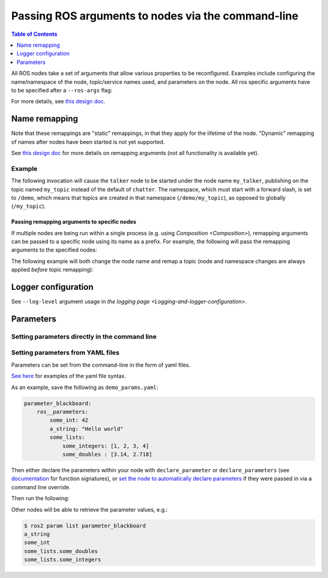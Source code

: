 .. redirect-from::

    Node-arguments

Passing ROS arguments to nodes via the command-line
===================================================

.. contents:: Table of Contents
   :depth: 1
   :local:


All ROS nodes take a set of arguments that allow various properties to be reconfigured.
Examples include configuring the name/namespace of the node, topic/service names used, and parameters on the node.
All ros specific arguments have to be specified after a ``--ros-args`` flag:

.. tabs::

  .. group-tab:: Eloquent and newer

    .. code-block:: bash

       ros2 run my_package node_executable --ros-args ...

  .. group-tab:: Dashing

    .. code-block:: bash

      ros2 run my_package node_executable ...

For more details, see `this design doc <https://design.ros2.org/articles/ros_command_line_arguments.html>`__.

Name remapping
--------------

.. tabs::

  .. group-tab:: Eloquent and newer

    Names within a node (e.g. topics/services) can be remapped using the syntax ``-r <old name>:=<new name>``.
    The name/namespace of the node itself can be remapped using ``-r __node:=<new node name>`` and ``-r __ns:=<new node namespace>``.

  .. group-tab:: Dashing

    Remapping rules were specified directly using ``<old name>:=<new name>``, ``__node:=<new node name>``, ``__ns:=<new node namespace>``.

Note that these remappings are "static" remappings, in that they apply for the lifetime of the node.
"Dynamic" remapping of names after nodes have been started is not yet supported.

See `this design doc <https://design.ros2.org/articles/static_remapping.html>`__ for more details on remapping arguments (not all functionality is available yet).

Example
^^^^^^^

The following invocation will cause the ``talker`` node to be started under the node name ``my_talker``, publishing on the topic named ``my_topic`` instead of the default of ``chatter``.
The namespace, which must start with a forward slash, is set to ``/demo``, which means that topics are created in that namespace (``/demo/my_topic``), as opposed to globally (``/my_topic``).

.. tabs::

  .. group-tab:: Eloquent and newer

    .. code-block:: bash

      ros2 run demo_nodes_cpp talker --ros-args -r __ns:=/demo -r __node:=my_talker -r chatter:=my_topic

  .. group-tab:: Dashing

    .. code-block:: bash

      ros2 run demo_nodes_cpp talker __ns:=/demo __node:=my_talker chatter:=my_topic

Passing remapping arguments to specific nodes
~~~~~~~~~~~~~~~~~~~~~~~~~~~~~~~~~~~~~~~~~~~~~

If multiple nodes are being run within a single process (e.g. using `Composition <Composition>`), remapping arguments can be passed to a specific node using its name as a prefix.
For example, the following will pass the remapping arguments to the specified nodes:

.. tabs::

  .. group-tab:: Eloquent and newer

    .. code-block:: bash

      ros2 run composition manual_composition --ros-args -r talker:__node:=my_talker -r listener:__node:=my_listener

  .. group-tab:: Dashing

    .. code-block:: bash

      ros2 run composition manual_composition talker:__node:=my_talker listener:__node:=my_listener


The following example will both change the node name and remap a topic (node and namespace changes are always applied *before* topic remapping):


.. tabs::

  .. group-tab:: Eloquent and newer

    .. code-block:: bash

      ros2 run composition manual_composition --ros-args -r talker:__node:=my_talker -r my_talker:chatter:=my_topic -r listener:__node:=my_listener -r my_listener:chatter:=my_topic

  .. group-tab:: Dashing

    .. code-block:: bash

      ros2 run composition manual_composition talker:__node:=my_talker my_talker:chatter:=my_topic listener:__node:=my_listener my_listener:chatter:=my_topic

Logger configuration
--------------------

See ``--log-level`` argument usage in `the logging page <Logging-and-logger-configuration>`.

Parameters
----------

Setting parameters directly in the command line
^^^^^^^^^^^^^^^^^^^^^^^^^^^^^^^^^^^^^^^^^^^^^^^

.. tabs::

  .. group-tab:: Eloquent and newer

    You can set parameters directly from the command line using the following syntax:

    .. code-block:: bash

      ros2 run package_name executable_name --ros-args -p param_name:=param_value

    As an example, you can run:

    .. code-block:: bash

      ros2 run demo_nodes_cpp parameter_blackboard --ros-args -p some_int:=42 -p "a_string:=Hello world" -p "some_lists.some_integers:=[1, 2, 3, 4]" -p "some_lists.some_doubles:=[3.14, 2.718]"

    Other nodes will be able to retrieve the parameter values, e.g.:

    .. code-block:: bash

      $ ros2 param list parameter_blackboard
      a_string
      some_int
      some_lists.some_doubles
      some_lists.some_integers

  .. group-tab:: Dashing

    Not supported

Setting parameters from YAML files
^^^^^^^^^^^^^^^^^^^^^^^^^^^^^^^^^^

Parameters can be set from the command-line in the form of yaml files.

`See here <https://github.com/ros2/rcl/tree/master/rcl_yaml_param_parser>`__ for examples of the yaml file syntax.

As an example, save the following as ``demo_params.yaml``:

.. code-block:: yaml

  parameter_blackboard:
      ros__parameters:
          some_int: 42
          a_string: "Hello world"
          some_lists:
              some_integers: [1, 2, 3, 4]
              some_doubles : [3.14, 2.718]

Then either declare the parameters within your node with ``declare_parameter``  or ``declare_parameters`` (see `documentation <https://docs.ros2.org/dashing/api/rclcpp/classrclcpp_1_1Node.html#a222633623e5c933b7953e5718ec3649a>`__ for function signatures), or `set the node to automatically declare parameters <https://docs.ros2.org/dashing/api/rclcpp/classrclcpp_1_1NodeOptions.html#a094ceb7af7c9b358ec007a4b8e14d40d>`__ if they were passed in via a command line override.

Then run the following:

.. tabs::

  .. group-tab:: Eloquent and newer

    .. code-block:: bash

      ros2 run demo_nodes_cpp parameter_blackboard --ros-args --params-file demo_params.yaml

  .. group-tab:: Dashing

    .. code-block:: bash

      ros2 run demo_nodes_cpp parameter_blackboard __params:=demo_params.yaml

Other nodes will be able to retrieve the parameter values, e.g.:

.. code-block:: bash

  $ ros2 param list parameter_blackboard
  a_string
  some_int
  some_lists.some_doubles
  some_lists.some_integers
